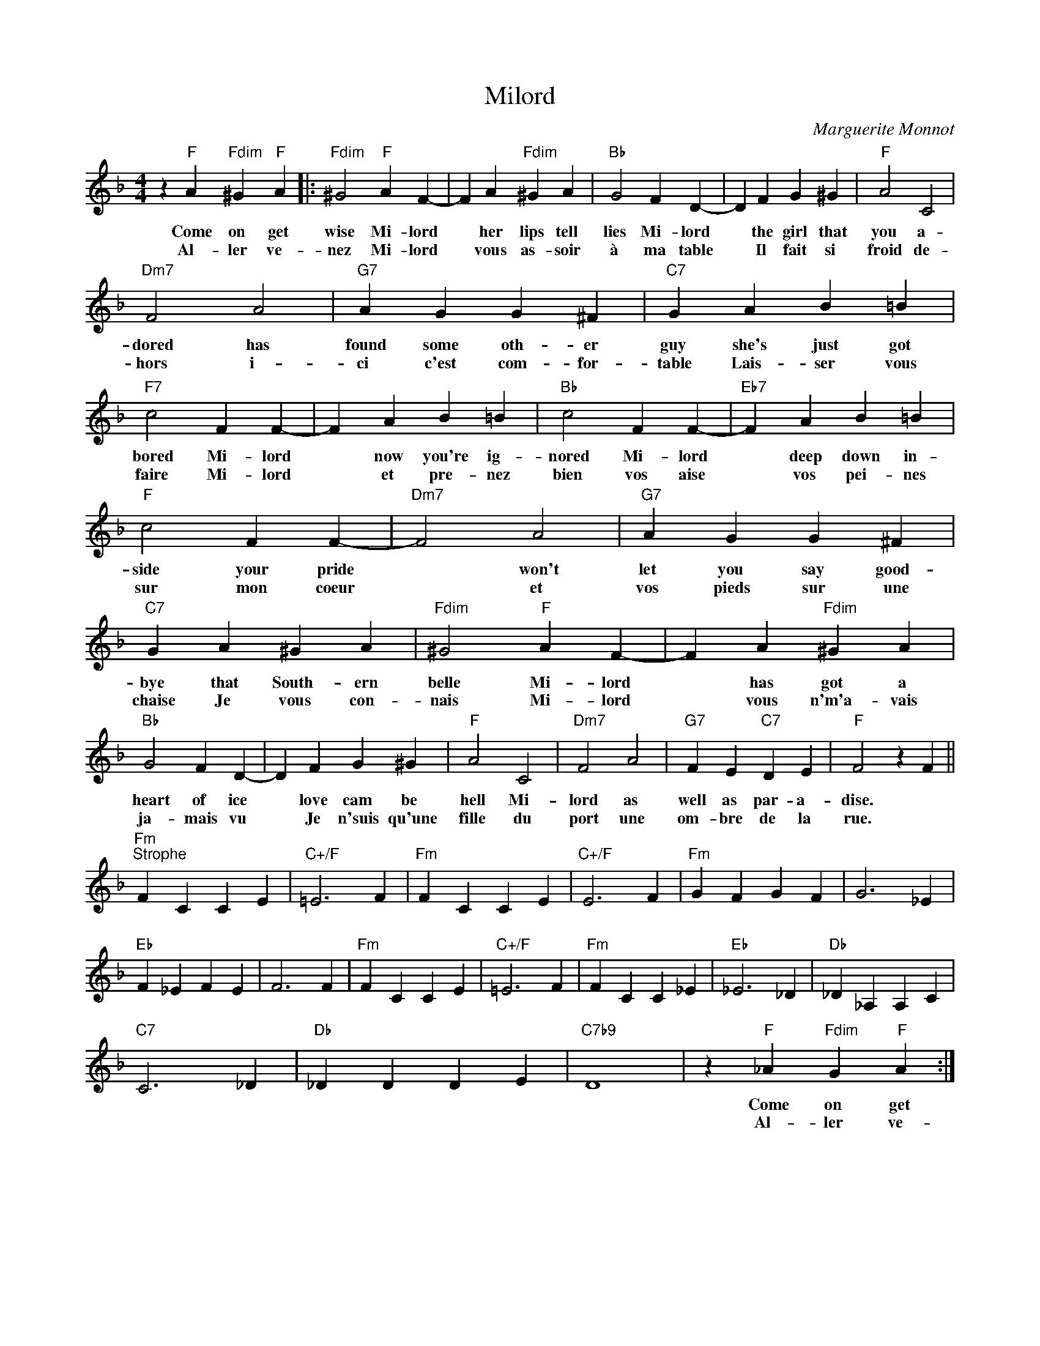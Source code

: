 X:1
T:Milord
C:Marguerite Monnot
Z:All Rights Reserved
L:1/4
M:4/4
K:F
V:1 treble 
%%MIDI program 4
V:1
 z"F" A"Fdim" ^G"F" A |:"Fdim" ^G2"F" A F- | F A"Fdim" ^G A |"Bb" G2 F D- | D F G ^G |"F" A2 C2 | %6
w: Come on get|wise Mi- lord|* her lips tell|lies Mi- lord|* the girl that|you a-|
w: Al- ler ve-|nez Mi- lord|* vous as- soir|à ma table|* Il fait si|froid de-|
"Dm7" F2 A2 |"G7" A G G ^F |"C7" G A B =B |"F7" c2 F F- | F A B =B |"Bb" c2 F F- |"Eb7" F A B =B | %13
w: dored has|found some oth- er|guy she's just got|bored Mi- lord|* now you're ig-|nored Mi- lord|* deep down in-|
w: hors i-|ci c'est com- for-|table Lais- ser vous|faire Mi- lord|* et pre- nez|bien vos aise|* vos pei- nes|
"F" c2 F F- |"Dm7" F2 A2 |"G7" A G G ^F |"C7" G A ^G A |"Fdim" ^G2"F" A F- | F A"Fdim" ^G A | %19
w: side your pride|* won't|let you say good-|bye that South- ern|belle Mi- lord|* has got a|
w: sur mon coeur|* et|vos pieds sur une|chaise Je vous con-|nais Mi- lord|* vous n'm'a- vais|
"Bb" G2 F D- | D F G ^G |"F" A2 C2 |"Dm7" F2 A2 |"G7" F E"C7" D E |"F" F2 z F || %25
w: heart of ice|* love cam be|hell Mi-|lord as|well as par- a-|dise. *|
w: ja- mais vu|* Je n'suis qu'une|fille du|port une|om- bre de la|rue. *|
"Fm""^Strophe" F C C E |"C+/F" =E3 F |"Fm" F C C E |"C+/F" E3 F |"Fm" G F G F | G3 _E | %31
w: ||||||
w: ||||||
"Eb" F _E F E | F3 F |"Fm" F C C E |"C+/F" =E3 F |"Fm" F C C _E |"Eb" _E3 _D |"Db" _D _A, A, C | %38
w: |||||||
w: |||||||
"C7" C3 _D |"Db" _D D D E |"C7b9" D4 | z"F" _A"Fdim" G"F" A :| %42
w: |||Come on get|
w: |||Al- ler ve-|

